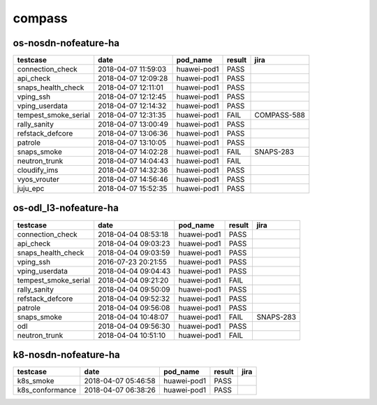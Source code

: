 compass
=======

os-nosdn-nofeature-ha
---------------------

====================  ===================  ===========  ========  ===========
testcase              date                 pod_name     result    jira
====================  ===================  ===========  ========  ===========
connection_check      2018-04-07 11:59:03  huawei-pod1  PASS
api_check             2018-04-07 12:09:28  huawei-pod1  PASS
snaps_health_check    2018-04-07 12:11:01  huawei-pod1  PASS
vping_ssh             2018-04-07 12:12:45  huawei-pod1  PASS
vping_userdata        2018-04-07 12:14:32  huawei-pod1  PASS
tempest_smoke_serial  2018-04-07 12:31:35  huawei-pod1  FAIL      COMPASS-588
rally_sanity          2018-04-07 13:00:49  huawei-pod1  PASS
refstack_defcore      2018-04-07 13:06:36  huawei-pod1  PASS
patrole               2018-04-07 13:10:05  huawei-pod1  PASS
snaps_smoke           2018-04-07 14:02:28  huawei-pod1  FAIL      SNAPS-283
neutron_trunk         2018-04-07 14:04:43  huawei-pod1  FAIL
cloudify_ims          2018-04-07 14:32:36  huawei-pod1  PASS
vyos_vrouter          2018-04-07 14:56:46  huawei-pod1  PASS
juju_epc              2018-04-07 15:52:35  huawei-pod1  PASS
====================  ===================  ===========  ========  ===========

os-odl_l3-nofeature-ha
----------------------

====================  ===================  ===========  ========  =========
testcase              date                 pod_name     result    jira
====================  ===================  ===========  ========  =========
connection_check      2018-04-04 08:53:18  huawei-pod1  PASS
api_check             2018-04-04 09:03:23  huawei-pod1  PASS
snaps_health_check    2018-04-04 09:03:59  huawei-pod1  PASS
vping_ssh             2016-07-23 20:21:55  huawei-pod1  PASS
vping_userdata        2018-04-04 09:04:43  huawei-pod1  PASS
tempest_smoke_serial  2018-04-04 09:21:20  huawei-pod1  FAIL
rally_sanity          2018-04-04 09:50:09  huawei-pod1  PASS
refstack_defcore      2018-04-04 09:52:32  huawei-pod1  PASS
patrole               2018-04-04 09:56:08  huawei-pod1  PASS
snaps_smoke           2018-04-04 10:48:07  huawei-pod1  FAIL      SNAPS-283
odl                   2018-04-04 09:56:30  huawei-pod1  PASS
neutron_trunk         2018-04-04 10:51:10  huawei-pod1  FAIL
====================  ===================  ===========  ========  =========

k8-nosdn-nofeature-ha
---------------------

===============  ===================  ===========  ========  ======
testcase         date                 pod_name     result    jira
===============  ===================  ===========  ========  ======
k8s_smoke        2018-04-07 05:46:58  huawei-pod1  PASS
k8s_conformance  2018-04-07 06:38:26  huawei-pod1  PASS
===============  ===================  ===========  ========  ======
